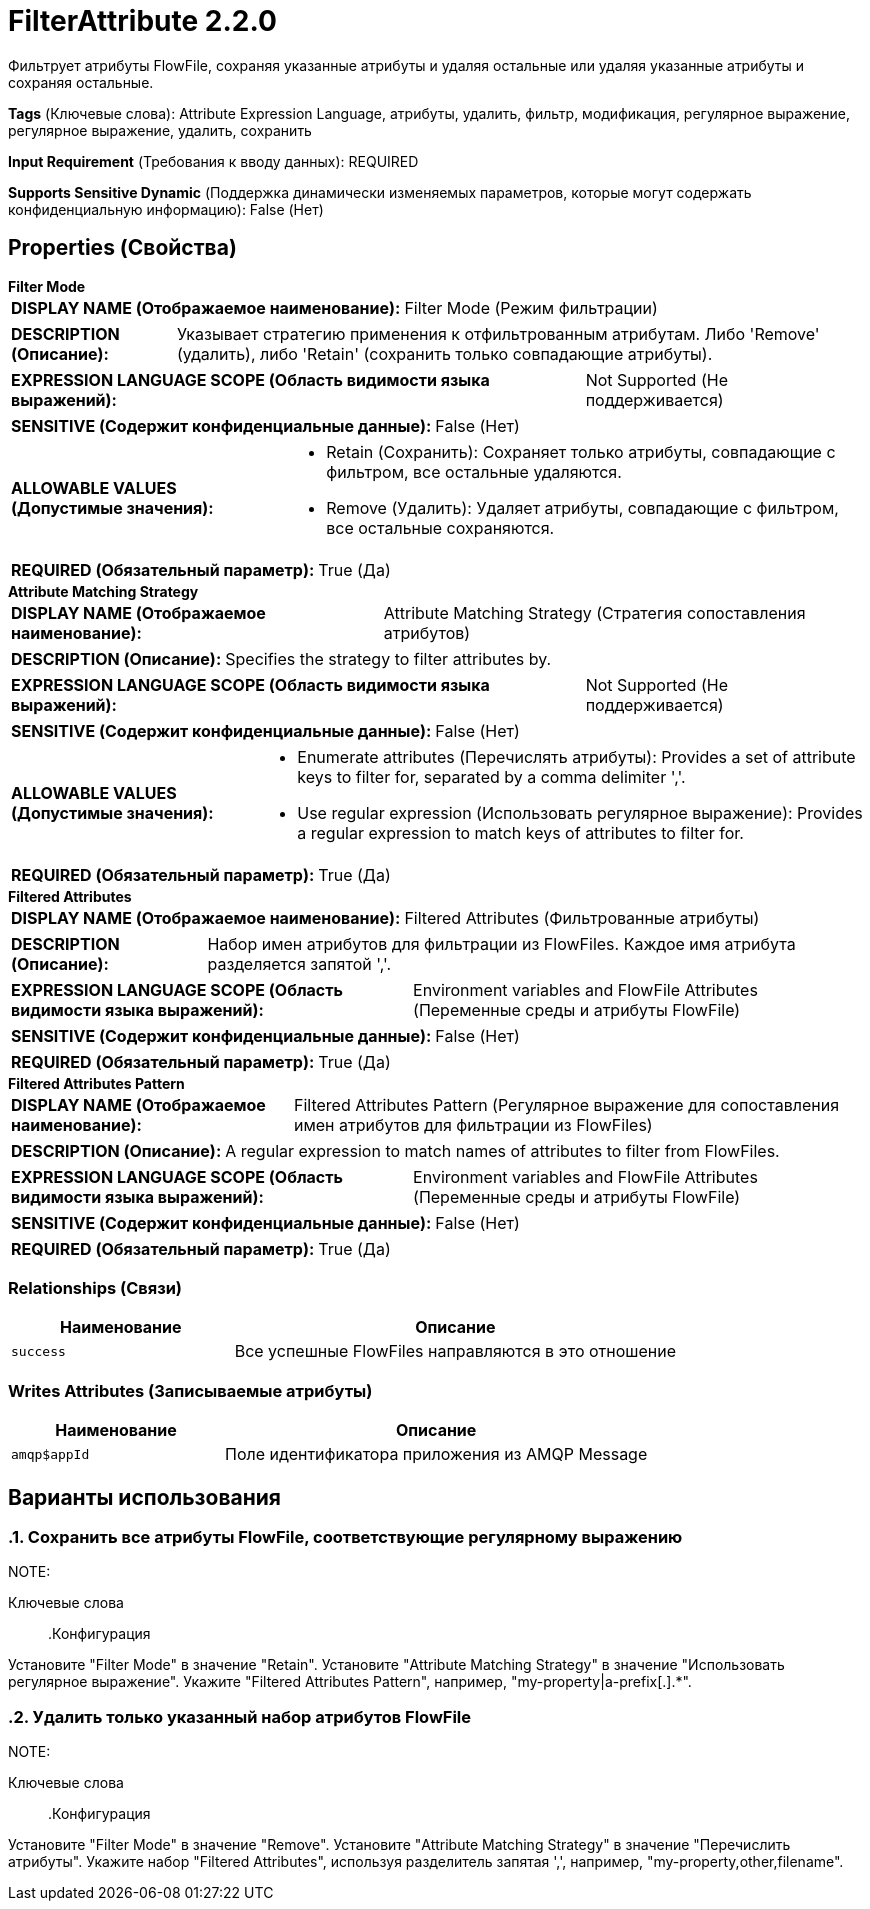 = FilterAttribute 2.2.0

Фильтрует атрибуты FlowFile, сохраняя указанные атрибуты и удаляя остальные или удаляя указанные атрибуты и сохраняя остальные.

[horizontal]
*Tags* (Ключевые слова):
Attribute Expression Language, атрибуты, удалить, фильтр, модификация, регулярное выражение, регулярное выражение, удалить, сохранить
[horizontal]
*Input Requirement* (Требования к вводу данных):
REQUIRED
[horizontal]
*Supports Sensitive Dynamic* (Поддержка динамически изменяемых параметров, которые могут содержать конфиденциальную информацию):
 False (Нет) 



== Properties (Свойства)


.*Filter Mode*
************************************************
[horizontal]
*DISPLAY NAME (Отображаемое наименование):*:: Filter Mode (Режим фильтрации)

[horizontal]
*DESCRIPTION (Описание):*:: Указывает стратегию применения к отфильтрованным атрибутам. Либо 'Remove' (удалить), либо 'Retain' (сохранить только совпадающие атрибуты).


[horizontal]
*EXPRESSION LANGUAGE SCOPE (Область видимости языка выражений):*:: Not Supported (Не поддерживается)
[horizontal]
*SENSITIVE (Содержит конфиденциальные данные):*::  False (Нет) 

[horizontal]
*ALLOWABLE VALUES (Допустимые значения):*::

* Retain (Сохранить): Сохраняет только атрибуты, совпадающие с фильтром, все остальные удаляются. 

* Remove (Удалить): Удаляет атрибуты, совпадающие с фильтром, все остальные сохраняются. 


[horizontal]
*REQUIRED (Обязательный параметр):*::  True (Да) 
************************************************
.*Attribute Matching Strategy*
************************************************
[horizontal]
*DISPLAY NAME (Отображаемое наименование):*:: Attribute Matching Strategy (Стратегия сопоставления атрибутов)

[horizontal]
*DESCRIPTION (Описание):*:: Specifies the strategy to filter attributes by.


[horizontal]
*EXPRESSION LANGUAGE SCOPE (Область видимости языка выражений):*:: Not Supported (Не поддерживается)
[horizontal]
*SENSITIVE (Содержит конфиденциальные данные):*::  False (Нет) 

[horizontal]
*ALLOWABLE VALUES (Допустимые значения):*::

* Enumerate attributes (Перечислять атрибуты): Provides a set of attribute keys to filter for, separated by a comma delimiter ','. 

* Use regular expression (Использовать регулярное выражение): Provides a regular expression to match keys of attributes to filter for. 


[horizontal]
*REQUIRED (Обязательный параметр):*::  True (Да) 
************************************************
.*Filtered Attributes*
************************************************
[horizontal]
*DISPLAY NAME (Отображаемое наименование):*:: Filtered Attributes (Фильтрованные атрибуты)

[horizontal]
*DESCRIPTION (Описание):*:: Набор имен атрибутов для фильтрации из FlowFiles. Каждое имя атрибута разделяется запятой ','.


[horizontal]
*EXPRESSION LANGUAGE SCOPE (Область видимости языка выражений):*:: Environment variables and FlowFile Attributes (Переменные среды и атрибуты FlowFile)
[horizontal]
*SENSITIVE (Содержит конфиденциальные данные):*::  False (Нет) 

[horizontal]
*REQUIRED (Обязательный параметр):*::  True (Да) 
************************************************
.*Filtered Attributes Pattern*
************************************************
[horizontal]
*DISPLAY NAME (Отображаемое наименование):*:: Filtered Attributes Pattern (Регулярное выражение для сопоставления имен атрибутов для фильтрации из FlowFiles)

[horizontal]
*DESCRIPTION (Описание):*:: A regular expression to match names of attributes to filter from FlowFiles.


[horizontal]
*EXPRESSION LANGUAGE SCOPE (Область видимости языка выражений):*:: Environment variables and FlowFile Attributes (Переменные среды и атрибуты FlowFile)
[horizontal]
*SENSITIVE (Содержит конфиденциальные данные):*::  False (Нет) 

[horizontal]
*REQUIRED (Обязательный параметр):*::  True (Да) 
************************************************










=== Relationships (Связи)

[cols="1a,2a",options="header",]
|===
|Наименование |Описание

|`success`
|Все успешные FlowFiles направляются в это отношение

|===





=== Writes Attributes (Записываемые атрибуты)

[cols="1a,2a",options="header",]
|===
|Наименование |Описание

|`amqp$appId`
|Поле идентификатора приложения из AMQP Message

|===



== Варианты использования
:sectnums:



=== Сохранить все атрибуты FlowFile, соответствующие регулярному выражению


NOTE: 



Ключевые слова::



.Конфигурация
====
Установите "Filter Mode" в значение "Retain".
Установите "Attribute Matching Strategy" в значение "Использовать регулярное выражение".
Укажите "Filtered Attributes Pattern", например, "my-property|a-prefix[.].*".

====


=== Удалить только указанный набор атрибутов FlowFile


NOTE: 



Ключевые слова::



.Конфигурация
====
Установите "Filter Mode" в значение "Remove".
Установите "Attribute Matching Strategy" в значение "Перечислить атрибуты".
Укажите набор "Filtered Attributes", используя разделитель запятая ',', например, "my-property,other,filename".

====






